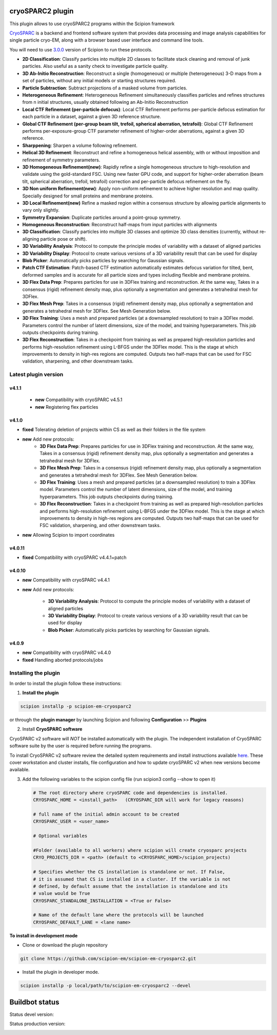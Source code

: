 =================
cryoSPARC2 plugin
=================

This plugin allows to use cryoSPARC2 programs within the Scipion framework

`CryoSPARC <https://cryosparc.com/>`_ is a backend and frontend software system
that provides data processing and image analysis capabilities for single particle
cryo-EM, along with a browser based user interface and command line tools.

You will need to use `3.0.0 <https://scipion-em.github.io/docs/release-3.0.0/docs/scipion-modes/how-to-install.html>`_ version of Scipion to run these protocols.

* **2D Classification**: Classify particles into multiple 2D classes to facilitate stack cleaning and removal of junk particles.  Also useful as a sanity check to investigate particle quality.
* **3D Ab-Initio Reconstruction**:  Reconstruct a single (homogeneous) or multiple (heterogeneous) 3-D maps from a set of particles, without any initial models or starting structures required.
* **Particle Subtraction**: Subtract projections of a masked volume from particles.
* **Heterogeneous Refinement**: Heterogeneous Refinement simultaneously classifies particles and refines structures from n initial structures, usually obtained following an Ab-Initio Reconstruction
* **Local CTF Refinement (per-particle defocus)**: Local CTF Refinement performs per-particle defocus estimation for each particle in a dataset, against a given 3D reference structure.
* **Global CTF Refinement (per-group beam tilt, trefoil, spherical aberration, tetrafoil)**: Global CTF Refinement performs per-exposure-group CTF parameter refinement of higher-order aberrations, against a given 3D reference.
* **Sharppening**: Sharpen a volume following refinement.
* **Helical 3D Refinement**: Reconstruct and refine a homogeneous helical assembly, with or without imposition and refinement of symmetry parameters.
* **3D Homogeneous Refinement(new)**: Rapidly refine a single homogeneous structure to high-resolution and validate using the gold-standard FSC. Using new faster GPU code, and support for higher-order aberration (beam tilt, spherical aberration, trefoil, tetrafoil) correction and per-particle defocus refinement on the fly.
* **3D Non uniform Refinement(new)**: Apply non-uniform refinement to achieve higher resolution and map quality. Specially designed for small proteins and membrane proteins.
* **3D Local Refinement(new)**  Refine a masked region within a consensus structure by allowing particle alignments to vary only slightly.
* **Symmetry Expansion**: Duplicate particles around a point-group symmetry.
* **Homogeneous Reconstruction**: Reconstruct half-maps from input particles with alignments
* **3D Classification**: Classify particles into multiple 3D classes and optimize 3D class densities (currently, without re-aligning particle pose or shift).
* **3D Variability Analysis**: Protocol to compute the principle modes of variability with a dataset of aligned particles
* **3D Variability Display**: Protocol to create various versions of a 3D variability result that can be used for display
* **Blob Picker**: Automatically picks particles by searching for Gaussian signals.
* **Patch CTF Estimation**:  Patch-based CTF estimation automatically estimates defocus variation for tilted, bent, deformed samples and is accurate for all particle sizes and types including flexible and membrane proteins.
* **3D Flex Data Prep**: Prepares particles for use in 3DFlex training and reconstruction. At the same  way,  Takes in a consensus (rigid) refinement density map, plus optionally a segmentation and generates a tetrahedral mesh for 3DFlex.
* **3D Flex Mesh Prep**: Takes in a consensus (rigid) refinement density map, plus optionally a segmentation and generates a tetrahedral mesh for 3DFlex. See Mesh Generation below.
* **3D Flex Training**: Uses a mesh and prepared particles (at a downsampled resolution) to train a 3DFlex model. Parameters control the number of latent dimensions, size of the model, and training hyperparameters. This job outputs checkpoints during training.
* **3D Flex Reconstruction**: Takes in a checkpoint from training as well as prepared high-resolution particles and performs high-resolution refinement using L-BFGS under the 3DFlex model. This is the stage at which improvements to density in high-res regions are computed. Outputs two half-maps that can be used for FSC validation, sharpening, and other downstream tasks.


**Latest plugin version**
==========================

**v4.1.1**
-----------

 * **new**        Compatibility with cryoSPARC v4.5.1
 * **new**        Registering flex particles

**v4.1.0**
-----------
* **fixed**       Tolerating deletion of projects within CS as well as their folders in the file system

* **new**         Add new protocols:
                    * **3D Flex Data Prep**: Prepares particles for use in 3DFlex training and reconstruction. At the same  way,  Takes in a consensus (rigid) refinement density map, plus optionally a segmentation and generates a tetrahedral mesh for 3DFlex.
                    * **3D Flex Mesh Prep**: Takes in a consensus (rigid) refinement density map, plus optionally a segmentation and generates a tetrahedral mesh for 3DFlex. See Mesh Generation below.
                    * **3D Flex Training**: Uses a mesh and prepared particles (at a downsampled resolution) to train a 3DFlex model. Parameters control the number of latent dimensions, size of the model, and training hyperparameters. This job outputs checkpoints during training.
                    * **3D Flex Reconstruction**: Takes in a checkpoint from training as well as prepared high-resolution particles and performs high-resolution refinement using L-BFGS under the 3DFlex model. This is the stage at which improvements to density in high-res regions are computed. Outputs two half-maps that can be used for FSC validation, sharpening, and other downstream tasks.

* **new**         Allowing Scipion to import coordinates


**v4.0.11**
-----------
* **fixed**      Compatibility with cryoSPARC v4.4.1+patch



**v4.0.10**
-----------
* **new**        Compatibility with cryoSPARC v4.4.1
* **new**        Add new protocols:

                 * **3D Variability Analysis**: Protocol to compute the principle modes of variability with a dataset of aligned particles
                 * **3D Variability Display**: Protocol to create various versions of a 3D variability result that can be used for display
                 * **Blob Picker**: Automatically picks particles by searching for Gaussian signals.




**v4.0.9**
-----------
* **new**        Compatibility with cryoSPARC v4.4.0
* **fixed**      Handling aborted protocols/jobs


**Installing the plugin**
=========================

In order to install the plugin follow these instructions:

1. **Install the plugin**

.. code-block::

     scipion installp -p scipion-em-cryosparc2

or through the **plugin manager** by launching Scipion and following **Configuration** >> **Plugins**


2. Install **CryoSPARC software**

CryoSPARC v2 software will *NOT* be installed automatically with the plugin. The
independent installation of CryoSPARC software suite by the user is required
before running the programs.

To install CryoSPARC v2 software review the detailed system requirements and install
instructions available `here <https://cryosparc.com/docs/reference/install/>`_.
These cover workstation and cluster installs, file configuration and how to update
cryoSPARC v2 when new versions become available.

3. Add the following variables to the scipion config file (run scipion3 config --show to open it)

   .. code-block::

       # The root directory where cryoSPARC code and dependencies is installed.
       CRYOSPARC_HOME = <install_path>   (CRYOSPARC_DIR will work for legacy reasons)
       
       # full name of the initial admin account to be created
       CRYOSPARC_USER = <user_name>

       # Optional variables

       #Folder (available to all workers) where scipion will create cryosparc projects
       CRYO_PROJECTS_DIR = <path> (default to <CRYOSPARC_HOME>/scipion_projects)

       # Specifies whether the CS installation is standalone or not. If False,
       # it is assumed that CS is installed in a cluster. If the variable is not
       # defined, by default assume that the installation is standalone and its
       # value would be True
       CRYOSPARC_STANDALONE_INSTALLATION = <True or False>

       # Name of the default lane where the protocols will be launched
       CRYOSPARC_DEFAULT_LANE = <lane name>



**To install in development mode**

- Clone or download the plugin repository

.. code-block::

          git clone https://github.com/scipion-em/scipion-em-cryosparc2.git

- Install the plugin in developer mode.

.. code-block::

  scipion installp -p local/path/to/scipion-em-cryosparc2 --devel

===============
Buildbot status
===============

Status devel version:

.. image:: http://scipion-test.cnb.csic.es:9980/badges/cryosparc2_devel.svg

Status production version:

.. image:: http://scipion-test.cnb.csic.es:9980/badges/cryosparc2_prod.svg

